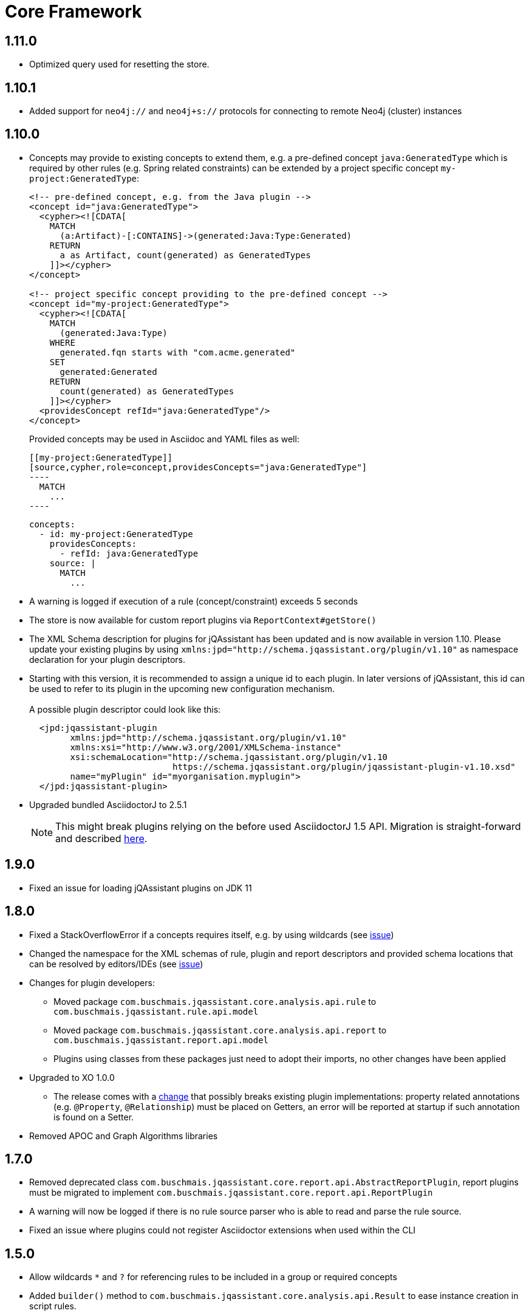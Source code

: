 = Core Framework

== 1.11.0
* Optimized query used for resetting the store.

== 1.10.1

* Added support for `neo4j://` and `neo4j+s://` protocols for connecting to remote Neo4j (cluster) instances

== 1.10.0

* Concepts may provide to existing concepts to extend them, e.g. a pre-defined concept `java:GeneratedType` which is required by other rules (e.g. Spring related constraints) can be extended by a project specific concept `my-project:GeneratedType`:
+
[source,xml]
----
<!-- pre-defined concept, e.g. from the Java plugin -->
<concept id="java:GeneratedType">
  <cypher><![CDATA[
    MATCH
      (a:Artifact)-[:CONTAINS]->(generated:Java:Type:Generated)
    RETURN
      a as Artifact, count(generated) as GeneratedTypes
    ]]></cypher>
</concept>

<!-- project specific concept providing to the pre-defined concept -->
<concept id="my-project:GeneratedType">
  <cypher><![CDATA[
    MATCH
      (generated:Java:Type)
    WHERE
      generated.fqn starts with "com.acme.generated"
    SET
      generated:Generated
    RETURN
      count(generated) as GeneratedTypes
    ]]></cypher>
  <providesConcept refId="java:GeneratedType"/>
</concept>
----
+
Provided concepts may be used in Asciidoc and YAML files as well:
+
[source,asciidoc]
....
[[my-project:GeneratedType]]
[source,cypher,role=concept,providesConcepts="java:GeneratedType"]
----
  MATCH
    ...
----
....
+
[source,yaml]
----
concepts:
  - id: my-project:GeneratedType
    providesConcepts:
      - refId: java:GeneratedType
    source: |
      MATCH
        ...
----

* A warning is logged if execution of a rule (concept/constraint) exceeds 5 seconds
* The store is now available for custom report plugins via `ReportContext#getStore()`
* The XML Schema description for plugins for jQAssistant has been
  updated and is now available in version 1.10.
  Please update your existing plugins
  by using `xmlns:jpd="http://schema.jqassistant.org/plugin/v1.10"`
  as namespace declaration for your plugin descriptors.
* Starting with this version, it is recommended to assign a unique
  id to each plugin. In later versions of jQAssistant, this id
  can be used to refer to its plugin in the upcoming new
  configuration mechanism. +
   +
  A possible plugin descriptor could look like this:
+
[source, xml]
----
  <jpd:jqassistant-plugin
        xmlns:jpd="http://schema.jqassistant.org/plugin/v1.10"
        xmlns:xsi="http://www.w3.org/2001/XMLSchema-instance"
        xsi:schemaLocation="http://schema.jqassistant.org/plugin/v1.10
                            https://schema.jqassistant.org/plugin/jqassistant-plugin-v1.10.xsd"
        name="myPlugin" id="myorganisation.myplugin">
  </jpd:jqassistant-plugin>
----
* Upgraded bundled AsciidoctorJ to 2.5.1
+
NOTE: This might break plugins relying on the before used AsciidoctorJ 1.5 API. Migration is straight-forward and described https://docs.asciidoctor.org/asciidoctorj/latest/guides/extension-migration-guide-16-to-20/[here^].

== 1.9.0

* Fixed an issue for loading jQAssistant plugins on JDK 11

== 1.8.0

* Fixed a StackOverflowError if a concepts requires itself, e.g. by using wildcards (see https://github.com/jQAssistant/jqa-core-framework/issues/29[issue])
* Changed the namespace for the XML schemas of rule, plugin and report descriptors and provided schema locations that can be resolved by editors/IDEs (see https://github.com/jQAssistant/jqa-core-framework/issues/32[issue])
* Changes for plugin developers:
** Moved package `com.buschmais.jqassistant.core.analysis.api.rule` to `com.buschmais.jqassistant.rule.api.model`
** Moved package `com.buschmais.jqassistant.core.analysis.api.report` to `com.buschmais.jqassistant.report.api.model`
** Plugins using classes from these packages just need to adopt their imports, no other changes have been applied
* Upgraded to XO 1.0.0
** The release comes with a https://github.com/buschmais/extended-objects/issues/173[change] that possibly breaks existing plugin implementations: property related annotations (e.g. `@Property`, `@Relationship`) must be placed on Getters, an error will be reported at startup if such annotation is found on a Setter.
* Removed APOC and Graph Algorithms libraries

== 1.7.0

* Removed deprecated class `com.buschmais.jqassistant.core.report.api.AbstractReportPlugin`, report plugins must
  be migrated to implement `com.buschmais.jqassistant.core.report.api.ReportPlugin`
* A warning will now be logged if there is no rule source parser who is able to
  read and parse the rule source.
* Fixed an issue where plugins could not register Asciidoctor extensions when used within the CLI

== 1.5.0

* Allow wildcards `*` and `?` for referencing rules to be included in a group or required concepts
* Added `builder()` method to `com.buschmais.jqassistant.core.analysis.api.Result` to ease instance creation in script rules.

== 1.4.0

* Fixed a problem of parsing AsciiDoc files containing definition lists
* API change (breaking): Added `ReportContext` as 1st parameter to `ReportPlugin#initialize`

== 1.3.0

* Upgraded backend to support remote connections using Bolt protocol to existing Neo4j 3.x+ installations
* Upgraded embedded Neo4j database to 2.3.10
* Raised default severity for concepts to MINOR and constraints to MAJOR
* Added support for default severities for groups, concepts and rules
* Added `min` and `max` attributes to verification strategies for rule results

== 1.2.0

* Upgraded to Neo4j 2.3.8.
* Added support for array properties in reports (e.g. HTML).
* Added support for rule parameters.



